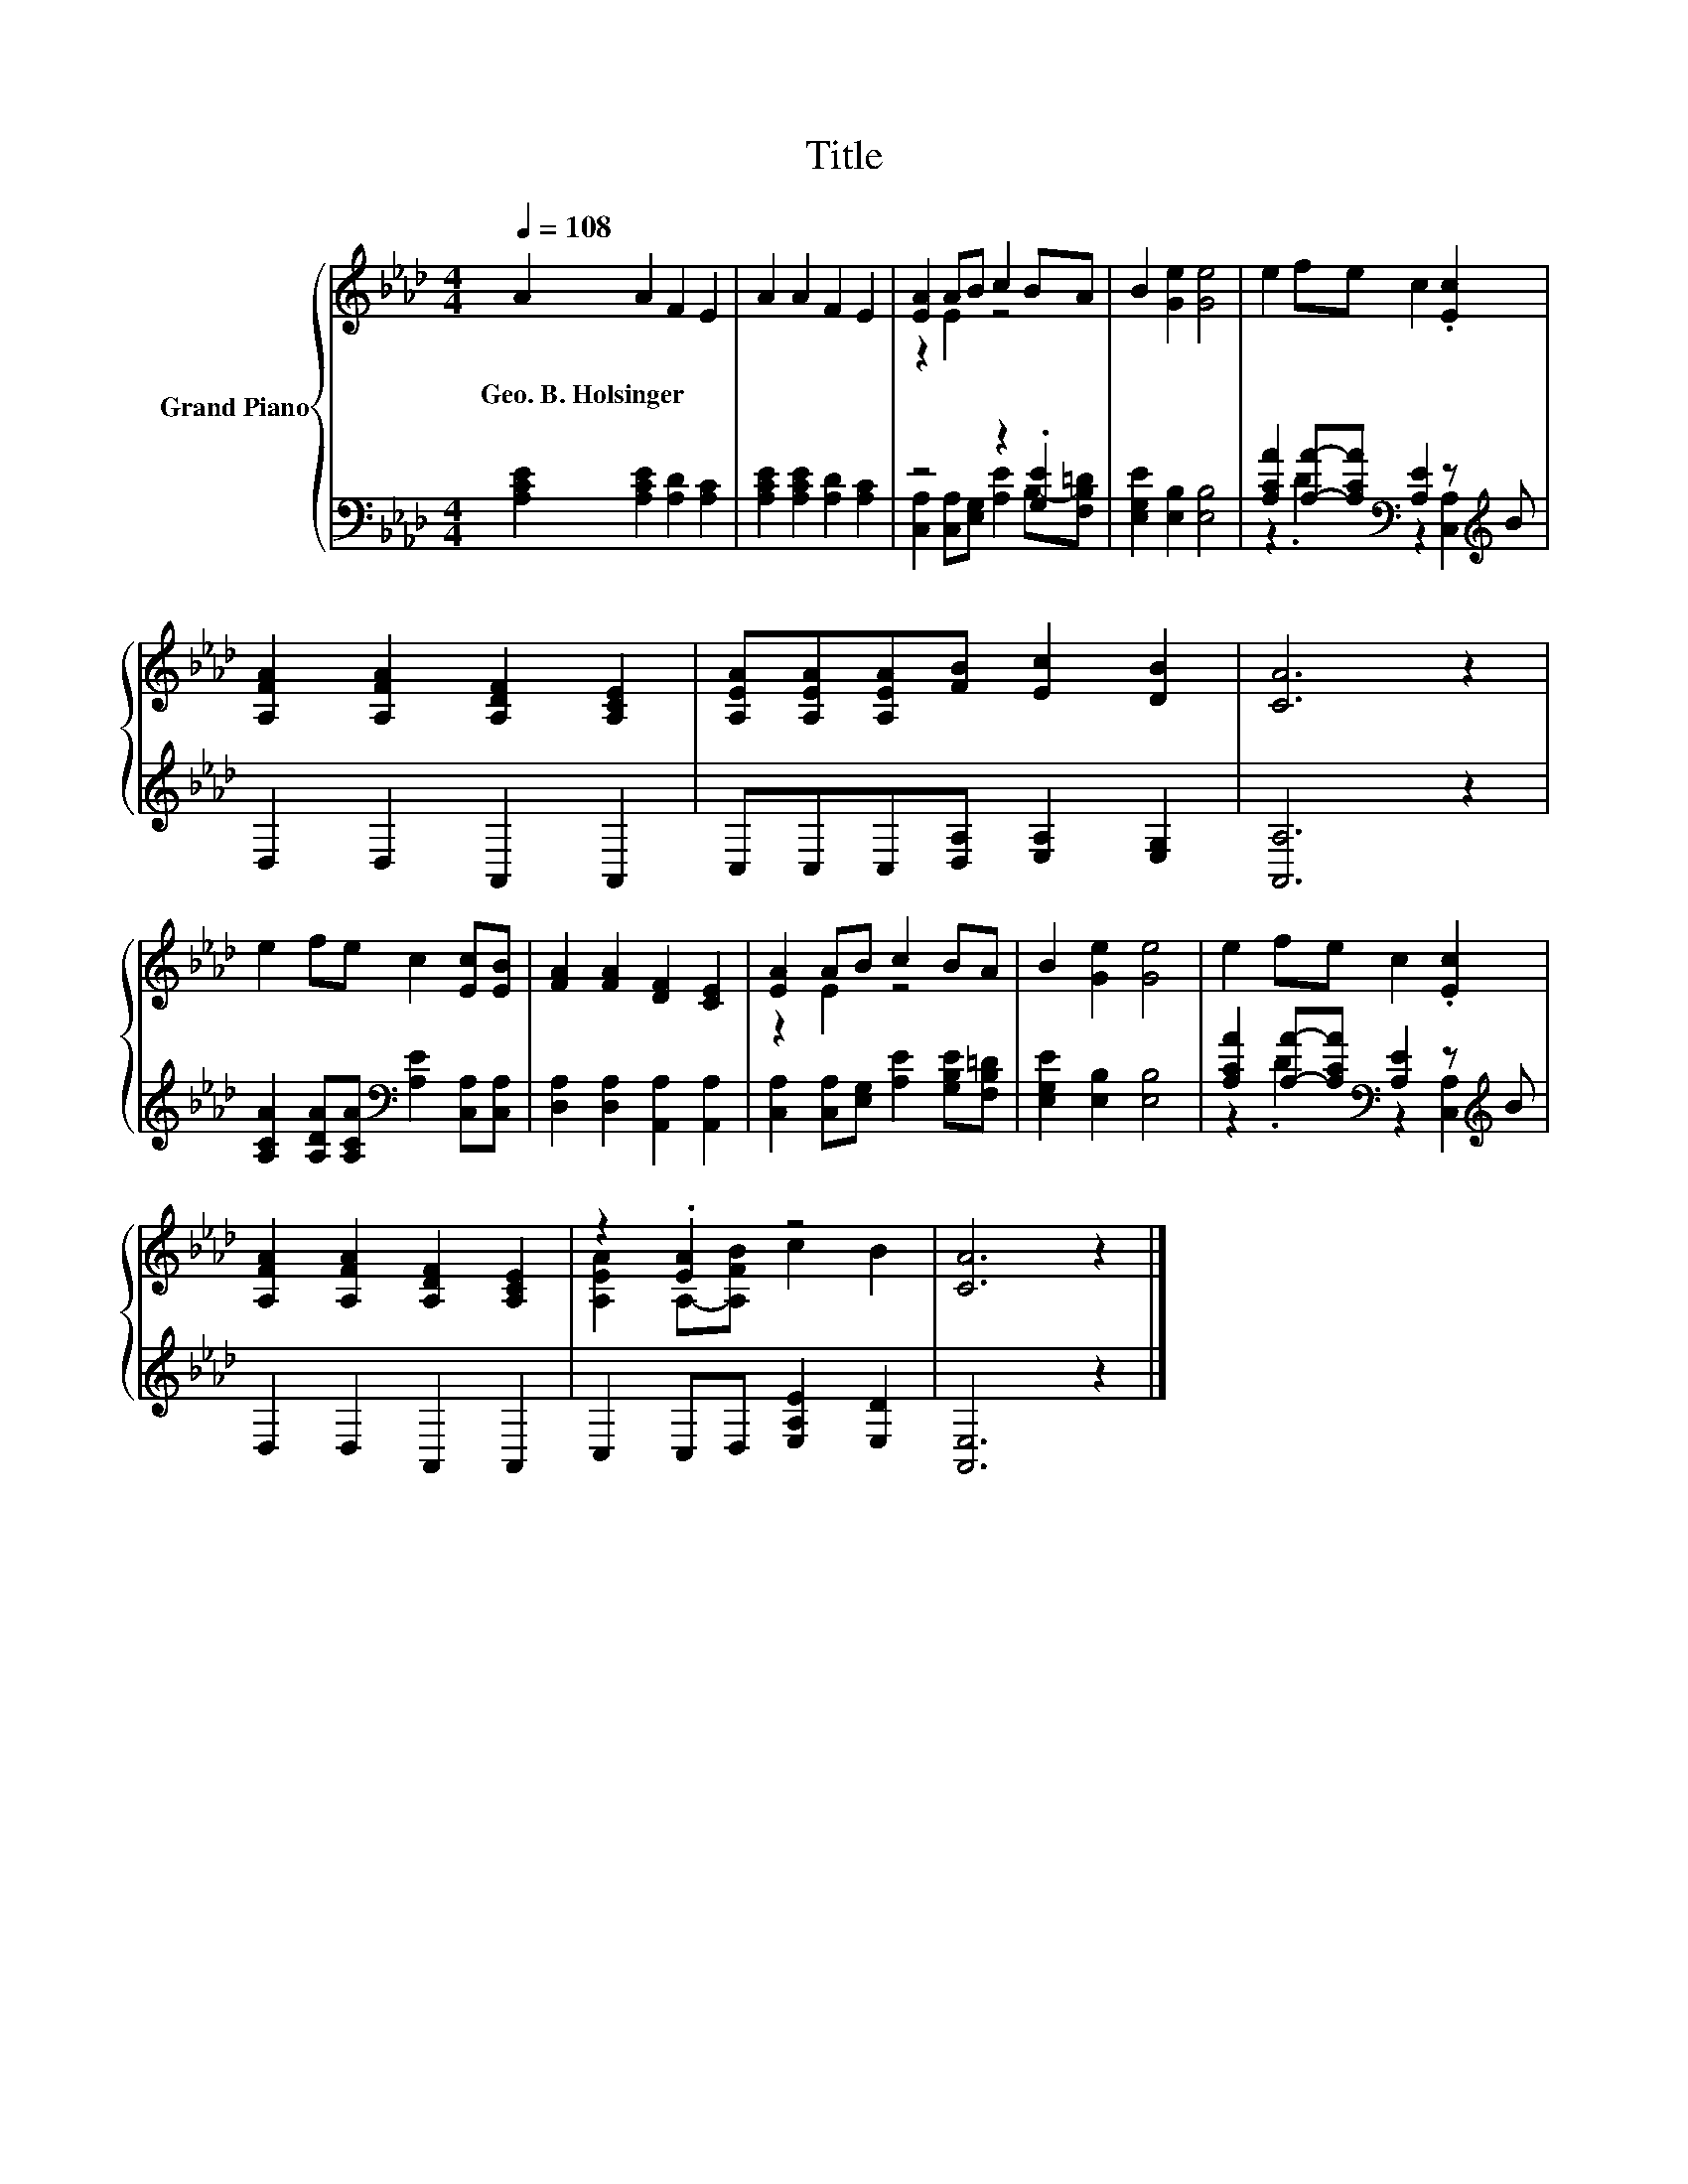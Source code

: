X:1
T:Title
%%score { ( 1 3 ) | ( 2 4 ) }
L:1/8
Q:1/4=108
M:4/4
K:Ab
V:1 treble nm="Grand Piano"
V:3 treble 
V:2 bass 
V:4 bass 
V:1
 A2 A2 F2 E2 | A2 A2 F2 E2 | [EA]2 AB c2 BA | B2 [Ge]2 [Ge]4 | e2 fe c2 .[Ec]2 | %5
w: Geo.~B.~Holsinger * * *|||||
 [A,FA]2 [A,FA]2 [A,DF]2 [A,CE]2 | [A,EA][A,EA][A,EA][FB] [Ec]2 [DB]2 | [CA]6 z2 | %8
w: |||
 e2 fe c2 [Ec][EB] | [FA]2 [FA]2 [DF]2 [CE]2 | [EA]2 AB c2 BA | B2 [Ge]2 [Ge]4 | e2 fe c2 .[Ec]2 | %13
w: |||||
 [A,FA]2 [A,FA]2 [A,DF]2 [A,CE]2 | z2 .[EA]2 z4 | [CA]6 z2 |] %16
w: |||
V:2
 [A,CE]2 [A,CE]2 [A,D]2 [A,C]2 | [A,CE]2 [A,CE]2 [A,D]2 [A,C]2 | z4 z2 .[G,E]2 | %3
 [E,G,E]2 [E,B,]2 [E,B,]4 | [A,CA]2 [A,A]-[A,CA][K:bass] [A,E]2 z[K:treble] B | D,2 D,2 A,,2 A,,2 | %6
 C,C,C,[D,A,] [E,A,]2 [E,G,]2 | [A,,A,]6 z2 | [A,CA]2 [A,DA][A,CA][K:bass] [A,E]2 [C,A,][C,A,] | %9
 [D,A,]2 [D,A,]2 [A,,A,]2 [A,,A,]2 | [C,A,]2 [C,A,][E,G,] [A,E]2 [G,B,E][F,B,=D] | %11
 [E,G,E]2 [E,B,]2 [E,B,]4 | [A,CA]2 [A,A]-[A,CA][K:bass] [A,E]2 z[K:treble] B | D,2 D,2 A,,2 A,,2 | %14
 C,2 C,D, [E,A,E]2 [E,D]2 | [A,,E,]6 z2 |] %16
V:3
 x8 | x8 | z2 E2 z4 | x8 | x8 | x8 | x8 | x8 | x8 | x8 | z2 E2 z4 | x8 | x8 | x8 | %14
 [A,EA]2 A,-[A,FB] c2 B2 | x8 |] %16
V:4
 x8 | x8 | [C,A,]2 [C,A,][E,G,] [A,E]2 B,-[F,B,=D] | x8 | z2 .D2[K:bass] z2 [C,A,]2[K:treble] | %5
 x8 | x8 | x8 | x4[K:bass] x4 | x8 | x8 | x8 | z2 .D2[K:bass] z2 [C,A,]2[K:treble] | x8 | x8 | %15
 x8 |] %16

